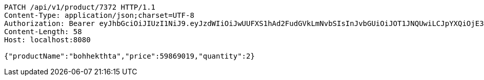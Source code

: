 [source,http,options="nowrap"]
----
PATCH /api/v1/product/7372 HTTP/1.1
Content-Type: application/json;charset=UTF-8
Authorization: Bearer eyJhbGciOiJIUzI1NiJ9.eyJzdWIiOiJwUUFXS1hAd2FudGVkLmNvbSIsInJvbGUiOiJOT1JNQUwiLCJpYXQiOjE3MTcwNjA2ODUsImV4cCI6MTcxNzA2NDI4NX0.aO3gN3eKJl2hEhm-ATp0KXIkuooy0miM7QqCs0FFN54
Content-Length: 58
Host: localhost:8080

{"productName":"bohhekthta","price":59869019,"quantity":2}
----